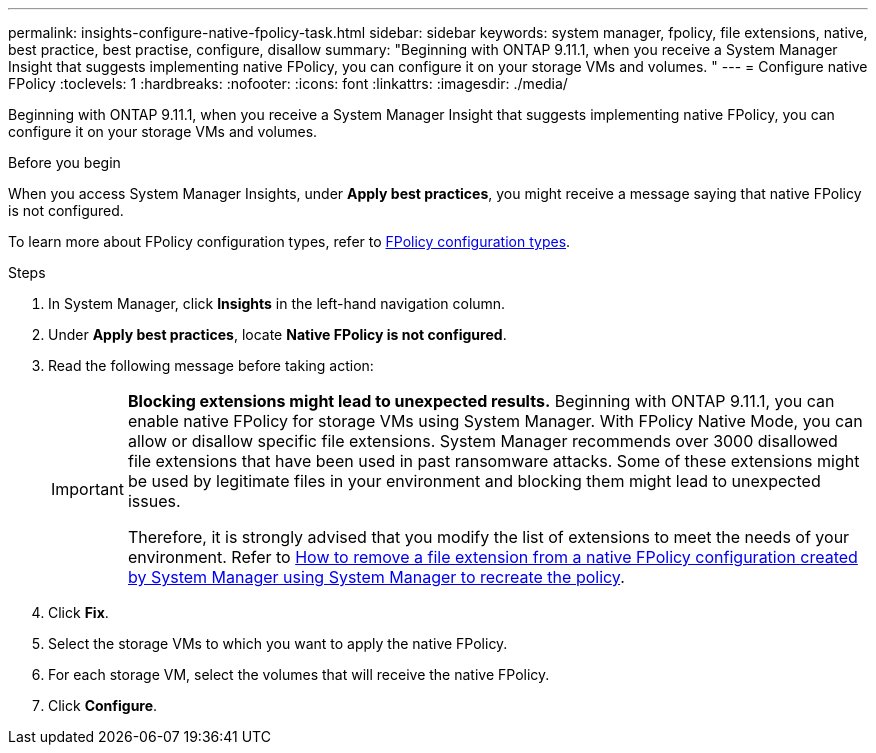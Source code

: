 ---
permalink: insights-configure-native-fpolicy-task.html
sidebar: sidebar
keywords: system manager, fpolicy, file extensions, native, best practice, best practise, configure, disallow
summary: "Beginning with ONTAP 9.11.1, when you receive a System Manager Insight that suggests implementing native FPolicy, you can configure it on your storage VMs and volumes. "  
---
= Configure native FPolicy 
:toclevels: 1
:hardbreaks:
:nofooter:
:icons: font
:linkattrs:
:imagesdir: ./media/

[.lead]
Beginning with ONTAP 9.11.1, when you receive a System Manager Insight that suggests implementing native FPolicy, you can configure it on your storage VMs and volumes. 

.Before you begin

When you access System Manager Insights, under *Apply best practices*, you might receive a message saying that native FPolicy is not configured. 

To learn more about FPolicy configuration types, refer to https://docs.netapp.com/us-en/ontap/nas-audit/fpolicy-config-types-concept.html[FPolicy configuration types].

.Steps

. In System Manager, click *Insights* in the left-hand navigation column.

. Under *Apply best practices*, locate *Native FPolicy is not configured*.

. Read the following message before taking action:
+
[IMPORTANT]
====
*Blocking extensions might lead to unexpected results.*  Beginning with ONTAP 9.11.1, you can enable native FPolicy for storage VMs using System Manager. 
With FPolicy Native Mode, you can allow or disallow specific file extensions. System Manager recommends over 3000 disallowed file extensions that have been used in past ransomware attacks.  Some of these extensions might be used by legitimate files in your environment and blocking them might lead to unexpected issues. 

Therefore, it is strongly advised that you modify the list of extensions to meet the needs of your environment. Refer to https://kb.netapp.com/onprem/ontap/da/NAS/How_to_remove_a_file_extension_from_a_native_FPolicy_configuration_created_by_System_Manager_using_System_Manager_to_recreate_the_policy[How to remove a file extension from a native FPolicy configuration created by System Manager using System Manager to recreate the policy^]. 
====

. Click *Fix*.

. Select the storage VMs to which you want to apply the native FPolicy.

. For each storage VM, select the volumes that will receive the native FPolicy.

. Click *Configure*.

// 2024 MAR 28, ONTAPDOC-1725

